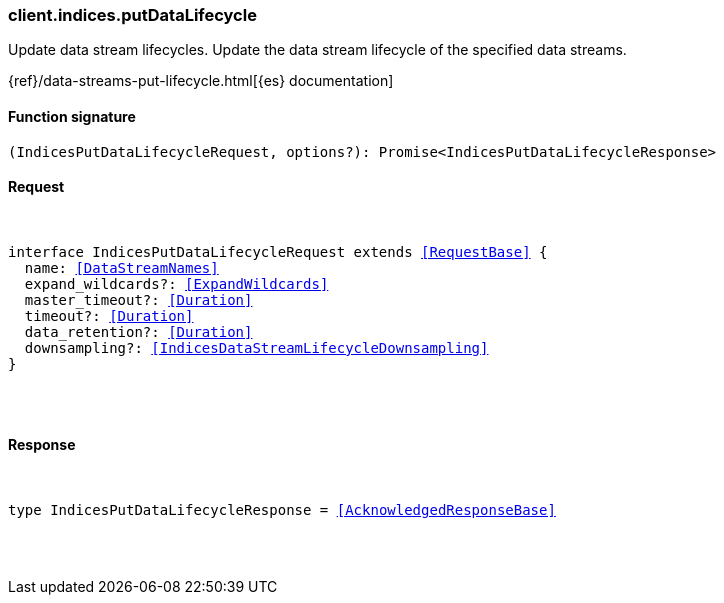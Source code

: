 [[reference-indices-put_data_lifecycle]]

////////
===========================================================================================================================
||                                                                                                                       ||
||                                                                                                                       ||
||                                                                                                                       ||
||        ██████╗ ███████╗ █████╗ ██████╗ ███╗   ███╗███████╗                                                            ||
||        ██╔══██╗██╔════╝██╔══██╗██╔══██╗████╗ ████║██╔════╝                                                            ||
||        ██████╔╝█████╗  ███████║██║  ██║██╔████╔██║█████╗                                                              ||
||        ██╔══██╗██╔══╝  ██╔══██║██║  ██║██║╚██╔╝██║██╔══╝                                                              ||
||        ██║  ██║███████╗██║  ██║██████╔╝██║ ╚═╝ ██║███████╗                                                            ||
||        ╚═╝  ╚═╝╚══════╝╚═╝  ╚═╝╚═════╝ ╚═╝     ╚═╝╚══════╝                                                            ||
||                                                                                                                       ||
||                                                                                                                       ||
||    This file is autogenerated, DO NOT send pull requests that changes this file directly.                             ||
||    You should update the script that does the generation, which can be found in:                                      ||
||    https://github.com/elastic/elastic-client-generator-js                                                             ||
||                                                                                                                       ||
||    You can run the script with the following command:                                                                 ||
||       npm run elasticsearch -- --version <version>                                                                    ||
||                                                                                                                       ||
||                                                                                                                       ||
||                                                                                                                       ||
===========================================================================================================================
////////

[discrete]
[[client.indices.putDataLifecycle]]
=== client.indices.putDataLifecycle

Update data stream lifecycles. Update the data stream lifecycle of the specified data streams.

{ref}/data-streams-put-lifecycle.html[{es} documentation]

[discrete]
==== Function signature

[source,ts]
----
(IndicesPutDataLifecycleRequest, options?): Promise<IndicesPutDataLifecycleResponse>
----

[discrete]
==== Request

[pass]
++++
<pre>
++++
interface IndicesPutDataLifecycleRequest extends <<RequestBase>> {
  name: <<DataStreamNames>>
  expand_wildcards?: <<ExpandWildcards>>
  master_timeout?: <<Duration>>
  timeout?: <<Duration>>
  data_retention?: <<Duration>>
  downsampling?: <<IndicesDataStreamLifecycleDownsampling>>
}

[pass]
++++
</pre>
++++
[discrete]
==== Response

[pass]
++++
<pre>
++++
type IndicesPutDataLifecycleResponse = <<AcknowledgedResponseBase>>

[pass]
++++
</pre>
++++
